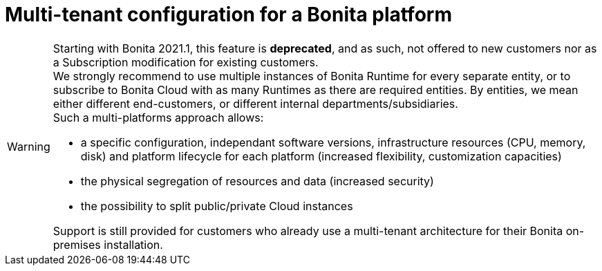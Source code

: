= Multi-tenant configuration for a Bonita platform
:description: (Deprecated). One single platform to admininstrate with multiple logical engines. Described what a Tenant is and how to setup Bonita with Multi-tenancy.

[WARNING]
====

Starting with Bonita 2021.1, this feature is *deprecated*, and as such, not offered to new customers nor as a Subscription modification for existing customers. + 
We strongly recommend to use multiple instances of Bonita Runtime for every separate entity, or to subscribe to Bonita Cloud with as many Runtimes as there are required entities. By entities, we mean either different end-customers, or different internal departments/subsidiaries. +
Such a multi-platforms approach allows:

* a specific configuration, independant software versions, infrastructure resources (CPU, memory, disk) and platform lifecycle for each platform (increased flexibility, customization capacities)
* the physical segregation of resources and data (increased security)
* the possibility to split public/private Cloud instances 

Support is still provided for customers who already use a multi-tenant architecture for their Bonita on-premises installation.
====
